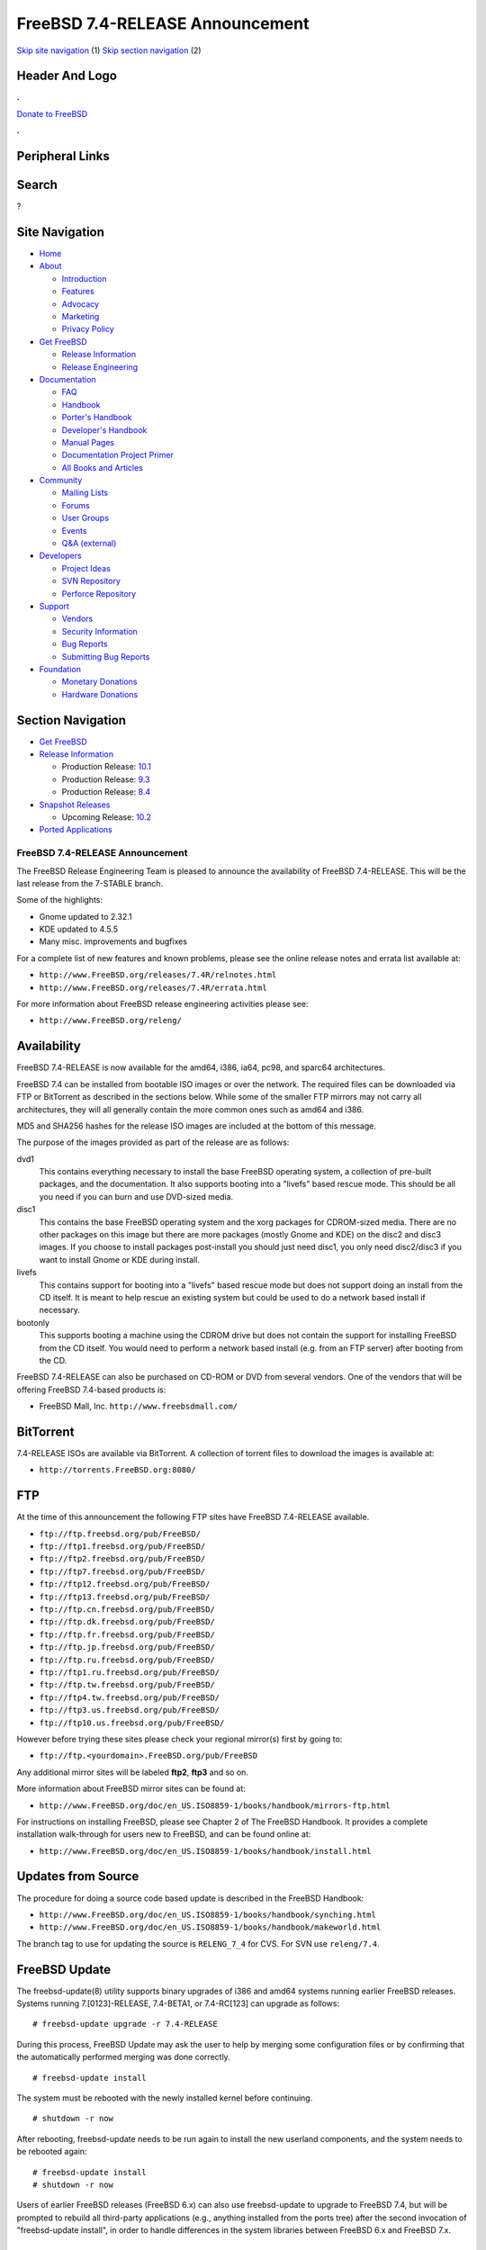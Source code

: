 ================================
FreeBSD 7.4-RELEASE Announcement
================================

.. raw:: html

   <div id="containerwrap">

.. raw:: html

   <div id="container">

`Skip site navigation <#content>`__ (1) `Skip section
navigation <#contentwrap>`__ (2)

.. raw:: html

   <div id="headercontainer">

.. raw:: html

   <div id="header">

Header And Logo
---------------

.. raw:: html

   <div id="headerlogoleft">

|FreeBSD|

.. raw:: html

   </div>

.. raw:: html

   <div id="headerlogoright">

.. raw:: html

   <div class="frontdonateroundbox">

.. raw:: html

   <div class="frontdonatetop">

.. raw:: html

   <div>

**.**

.. raw:: html

   </div>

.. raw:: html

   </div>

.. raw:: html

   <div class="frontdonatecontent">

`Donate to FreeBSD <https://www.FreeBSDFoundation.org/donate/>`__

.. raw:: html

   </div>

.. raw:: html

   <div class="frontdonatebot">

.. raw:: html

   <div>

**.**

.. raw:: html

   </div>

.. raw:: html

   </div>

.. raw:: html

   </div>

Peripheral Links
----------------

.. raw:: html

   <div id="searchnav">

.. raw:: html

   </div>

.. raw:: html

   <div id="search">

Search
------

?

.. raw:: html

   </div>

.. raw:: html

   </div>

.. raw:: html

   </div>

Site Navigation
---------------

.. raw:: html

   <div id="menu">

-  `Home <../../>`__

-  `About <../../about.html>`__

   -  `Introduction <../../projects/newbies.html>`__
   -  `Features <../../features.html>`__
   -  `Advocacy <../../advocacy/>`__
   -  `Marketing <../../marketing/>`__
   -  `Privacy Policy <../../privacy.html>`__

-  `Get FreeBSD <../../where.html>`__

   -  `Release Information <../../releases/>`__
   -  `Release Engineering <../../releng/>`__

-  `Documentation <../../docs.html>`__

   -  `FAQ <../../doc/en_US.ISO8859-1/books/faq/>`__
   -  `Handbook <../../doc/en_US.ISO8859-1/books/handbook/>`__
   -  `Porter's
      Handbook <../../doc/en_US.ISO8859-1/books/porters-handbook>`__
   -  `Developer's
      Handbook <../../doc/en_US.ISO8859-1/books/developers-handbook>`__
   -  `Manual Pages <//www.FreeBSD.org/cgi/man.cgi>`__
   -  `Documentation Project
      Primer <../../doc/en_US.ISO8859-1/books/fdp-primer>`__
   -  `All Books and Articles <../../docs/books.html>`__

-  `Community <../../community.html>`__

   -  `Mailing Lists <../../community/mailinglists.html>`__
   -  `Forums <https://forums.FreeBSD.org>`__
   -  `User Groups <../../usergroups.html>`__
   -  `Events <../../events/events.html>`__
   -  `Q&A
      (external) <http://serverfault.com/questions/tagged/freebsd>`__

-  `Developers <../../projects/index.html>`__

   -  `Project Ideas <https://wiki.FreeBSD.org/IdeasPage>`__
   -  `SVN Repository <https://svnweb.FreeBSD.org>`__
   -  `Perforce Repository <http://p4web.FreeBSD.org>`__

-  `Support <../../support.html>`__

   -  `Vendors <../../commercial/commercial.html>`__
   -  `Security Information <../../security/>`__
   -  `Bug Reports <https://bugs.FreeBSD.org/search/>`__
   -  `Submitting Bug Reports <https://www.FreeBSD.org/support.html>`__

-  `Foundation <https://www.freebsdfoundation.org/>`__

   -  `Monetary Donations <https://www.freebsdfoundation.org/donate/>`__
   -  `Hardware Donations <../../donations/>`__

.. raw:: html

   </div>

.. raw:: html

   </div>

.. raw:: html

   <div id="content">

.. raw:: html

   <div id="sidewrap">

.. raw:: html

   <div id="sidenav">

Section Navigation
------------------

-  `Get FreeBSD <../../where.html>`__
-  `Release Information <../../releases/>`__

   -  Production Release:
      `10.1 <../../releases/10.1R/announce.html>`__
   -  Production Release:
      `9.3 <../../releases/9.3R/announce.html>`__
   -  Production Release:
      `8.4 <../../releases/8.4R/announce.html>`__

-  `Snapshot Releases <../../snapshots/>`__

   -  Upcoming Release:
      `10.2 <../../releases/10.2R/schedule.html>`__

-  `Ported Applications <../../ports/>`__

.. raw:: html

   </div>

.. raw:: html

   </div>

.. raw:: html

   <div id="contentwrap">

FreeBSD 7.4-RELEASE Announcement
================================

The FreeBSD Release Engineering Team is pleased to announce the
availability of FreeBSD 7.4-RELEASE. This will be the last release from
the 7-STABLE branch.

Some of the highlights:

-  Gnome updated to 2.32.1

-  KDE updated to 4.5.5

-  Many misc. improvements and bugfixes

For a complete list of new features and known problems, please see the
online release notes and errata list available at:

-  ``http://www.FreeBSD.org/releases/7.4R/relnotes.html``

-  ``http://www.FreeBSD.org/releases/7.4R/errata.html``

For more information about FreeBSD release engineering activities please
see:

-  ``http://www.FreeBSD.org/releng/``

Availability
------------

FreeBSD 7.4-RELEASE is now available for the amd64, i386, ia64, pc98,
and sparc64 architectures.

FreeBSD 7.4 can be installed from bootable ISO images or over the
network. The required files can be downloaded via FTP or BitTorrent as
described in the sections below. While some of the smaller FTP mirrors
may not carry all architectures, they will all generally contain the
more common ones such as amd64 and i386.

MD5 and SHA256 hashes for the release ISO images are included at the
bottom of this message.

The purpose of the images provided as part of the release are as
follows:

dvd1
    This contains everything necessary to install the base FreeBSD
    operating system, a collection of pre-built packages, and the
    documentation. It also supports booting into a "livefs" based rescue
    mode. This should be all you need if you can burn and use DVD-sized
    media.

disc1
    This contains the base FreeBSD operating system and the xorg
    packages for CDROM-sized media. There are no other packages on this
    image but there are more packages (mostly Gnome and KDE) on the
    disc2 and disc3 images. If you choose to install packages
    post-install you should just need disc1, you only need disc2/disc3
    if you want to install Gnome or KDE during install.

livefs
    This contains support for booting into a "livefs" based rescue mode
    but does not support doing an install from the CD itself. It is
    meant to help rescue an existing system but could be used to do a
    network based install if necessary.

bootonly
    This supports booting a machine using the CDROM drive but does not
    contain the support for installing FreeBSD from the CD itself. You
    would need to perform a network based install (e.g. from an FTP
    server) after booting from the CD.

FreeBSD 7.4-RELEASE can also be purchased on CD-ROM or DVD from several
vendors. One of the vendors that will be offering FreeBSD 7.4-based
products is:

-  FreeBSD Mall, Inc. ``http://www.freebsdmall.com/``

BitTorrent
----------

7.4-RELEASE ISOs are available via BitTorrent. A collection of torrent
files to download the images is available at:

-  ``http://torrents.FreeBSD.org:8080/``

FTP
---

At the time of this announcement the following FTP sites have FreeBSD
7.4-RELEASE available.

-  ``ftp://ftp.freebsd.org/pub/FreeBSD/``
-  ``ftp://ftp1.freebsd.org/pub/FreeBSD/``
-  ``ftp://ftp2.freebsd.org/pub/FreeBSD/``
-  ``ftp://ftp7.freebsd.org/pub/FreeBSD/``
-  ``ftp://ftp12.freebsd.org/pub/FreeBSD/``
-  ``ftp://ftp13.freebsd.org/pub/FreeBSD/``
-  ``ftp://ftp.cn.freebsd.org/pub/FreeBSD/``
-  ``ftp://ftp.dk.freebsd.org/pub/FreeBSD/``
-  ``ftp://ftp.fr.freebsd.org/pub/FreeBSD/``
-  ``ftp://ftp.jp.freebsd.org/pub/FreeBSD/``
-  ``ftp://ftp.ru.freebsd.org/pub/FreeBSD/``
-  ``ftp://ftp1.ru.freebsd.org/pub/FreeBSD/``
-  ``ftp://ftp.tw.freebsd.org/pub/FreeBSD/``
-  ``ftp://ftp4.tw.freebsd.org/pub/FreeBSD/``
-  ``ftp://ftp3.us.freebsd.org/pub/FreeBSD/``
-  ``ftp://ftp10.us.freebsd.org/pub/FreeBSD/``

However before trying these sites please check your regional mirror(s)
first by going to:

-  ``ftp://ftp.<yourdomain>.FreeBSD.org/pub/FreeBSD``

Any additional mirror sites will be labeled **ftp2**, **ftp3** and so
on.

More information about FreeBSD mirror sites can be found at:

-  ``http://www.FreeBSD.org/doc/en_US.ISO8859-1/books/handbook/mirrors-ftp.html``

For instructions on installing FreeBSD, please see Chapter 2 of The
FreeBSD Handbook. It provides a complete installation walk-through for
users new to FreeBSD, and can be found online at:

-  ``http://www.FreeBSD.org/doc/en_US.ISO8859-1/books/handbook/install.html``

Updates from Source
-------------------

The procedure for doing a source code based update is described in the
FreeBSD Handbook:

-  ``http://www.FreeBSD.org/doc/en_US.ISO8859-1/books/handbook/synching.html``

-  ``http://www.FreeBSD.org/doc/en_US.ISO8859-1/books/handbook/makeworld.html``

The branch tag to use for updating the source is ``RELENG_7_4`` for CVS.
For SVN use ``releng/7.4``.

FreeBSD Update
--------------

The freebsd-update(8) utility supports binary upgrades of i386 and amd64
systems running earlier FreeBSD releases. Systems running
7.[0123]-RELEASE, 7.4-BETA1, or 7.4-RC[123] can upgrade as follows:

::

    # freebsd-update upgrade -r 7.4-RELEASE

During this process, FreeBSD Update may ask the user to help by merging
some configuration files or by confirming that the automatically
performed merging was done correctly.

::

    # freebsd-update install

The system must be rebooted with the newly installed kernel before
continuing.

::

    # shutdown -r now

After rebooting, freebsd-update needs to be run again to install the new
userland components, and the system needs to be rebooted again:

::

    # freebsd-update install
    # shutdown -r now

Users of earlier FreeBSD releases (FreeBSD 6.x) can also use
freebsd-update to upgrade to FreeBSD 7.4, but will be prompted to
rebuild all third-party applications (e.g., anything installed from the
ports tree) after the second invocation of "freebsd-update install", in
order to handle differences in the system libraries between FreeBSD 6.x
and FreeBSD 7.x.

Support
-------

The FreeBSD Security Team currently plans to support FreeBSD 7.4 until
February 28th 2013. Users of FreeBSD 7.3 are strongly encouraged to
upgrade to either FreeBSD 7.4 or FreeBSD 8.X before the FreeBSD 7.3 End
of Life on March 31st 2012. Also note support for FreeBSD 7.1 ends
February 28th, 2011. For more information on the Security Team and their
support of the various FreeBSD branches see:

-  ``http://www.FreeBSD.org/security/``

Acknowledgments
---------------

Many companies donated equipment, network access, or man-hours to
support the release engineering activities for FreeBSD 7.4 including The
FreeBSD Foundation, Hewlett-Packard, Yahoo!, NetApp, Internet Systems
Consortium, and Sentex Communications.

The release engineering team for 7.4-RELEASE includes:

+--------------------------------------------------------------------+----------------------------------------------------------------------------------------+
| Ken?Smith?<kensmith@FreeBSD.org\ >                                 | Release Engineering, amd64, i386, sparc64 Release Building, Mirror Site Coordination   |
+--------------------------------------------------------------------+----------------------------------------------------------------------------------------+
| Robert?Watson?<rwatson@FreeBSD.org\ >                              | Release Engineering, Security                                                          |
+--------------------------------------------------------------------+----------------------------------------------------------------------------------------+
| Konstantin?Belousov?<kib@FreeBSD.org\ >                            | Release Engineering                                                                    |
+--------------------------------------------------------------------+----------------------------------------------------------------------------------------+
| Marc?Fonvieille?<blackend@FreeBSD.org\ >                           | Release Engineering, Documentation                                                     |
+--------------------------------------------------------------------+----------------------------------------------------------------------------------------+
| Josh?Paetzel?<jpaetzel@FreeBSD.org\ >                              | Release Engineering                                                                    |
+--------------------------------------------------------------------+----------------------------------------------------------------------------------------+
| Hiroki?Sato?<hrs@FreeBSD.org\ >                                    | Release Engineering, Documentation                                                     |
+--------------------------------------------------------------------+----------------------------------------------------------------------------------------+
| Bjoern?Zeeb?<bz@FreeBSD.org\ >                                     | Release Engineering                                                                    |
+--------------------------------------------------------------------+----------------------------------------------------------------------------------------+
| Marcel?Moolenaar?<`marcel@FreeBSD.org <marcel@FreeBSD.org>`__\ >   | ia64, powerpc Release Building                                                         |
+--------------------------------------------------------------------+----------------------------------------------------------------------------------------+
| Takahashi?Yoshihiro?<nyan@FreeBSD.org\ >                           | PC98 Release Building                                                                  |
+--------------------------------------------------------------------+----------------------------------------------------------------------------------------+
| Joe?Marcus?Clarke?<marcus@FreeBSD.org\ >                           | Package Building                                                                       |
+--------------------------------------------------------------------+----------------------------------------------------------------------------------------+
| Erwin?Lansing?<erwin@FreeBSD.org\ >                                | Package Building                                                                       |
+--------------------------------------------------------------------+----------------------------------------------------------------------------------------+
| Mark?Linimon?<linimon@FreeBSD.org\ >                               | Package Building                                                                       |
+--------------------------------------------------------------------+----------------------------------------------------------------------------------------+
| Pav?Lucistnik?<pav@FreeBSD.org\ >                                  | Package Building                                                                       |
+--------------------------------------------------------------------+----------------------------------------------------------------------------------------+
| Ion-Mihai?Tetcu?<itetcu@FreeBSD.org\ >                             | Package Building                                                                       |
+--------------------------------------------------------------------+----------------------------------------------------------------------------------------+
| Martin?Wilke?<miwi@FreeBSD.org\ >                                  | Package Building                                                                       |
+--------------------------------------------------------------------+----------------------------------------------------------------------------------------+
| Colin?Percival?<cperciva@FreeBSD.org\ >                            | Security Officer                                                                       |
+--------------------------------------------------------------------+----------------------------------------------------------------------------------------+

Trademark
---------

FreeBSD is a registered trademark of The FreeBSD Foundation.

ISO Image Checksums
-------------------

::

    MD5 (FreeBSD-7.4-RELEASE-amd64-bootonly.iso) = d63b110b10e99520258609f3d28bf0b0
    MD5 (FreeBSD-7.4-RELEASE-amd64-disc1.iso) = ea00c6902424af499360e19339656601
    MD5 (FreeBSD-7.4-RELEASE-amd64-disc2.iso) = 023fe1aec66972f43cda98b97a3c9117
    MD5 (FreeBSD-7.4-RELEASE-amd64-disc3.iso) = 0d7017e106a4ea51cbbc1d7ec5dcd6f8
    MD5 (FreeBSD-7.4-RELEASE-amd64-docs.iso) = bafb94c26d48ed5d2c4f8923b0003b43
    MD5 (FreeBSD-7.4-RELEASE-amd64-dvd1.iso) = fe454e503b9aeab68cff5d8f56ffa73c
    MD5 (FreeBSD-7.4-RELEASE-amd64-livefs.iso) = b8da626af31016c3b860fd093b562ecf
    MD5 (FreeBSD-7.4-RELEASE-amd64-dvd1.iso.gz) = e195b51e86f207d14d12bff9c5de81c6

::

    MD5 (FreeBSD-7.4-RELEASE-i386-bootonly.iso) = 30165c3342ef3508b535313f32a2d0b4
    MD5 (FreeBSD-7.4-RELEASE-i386-disc1.iso) = 746d6908bdac5f96ba3002ae1627aa4c
    MD5 (FreeBSD-7.4-RELEASE-i386-disc2.iso) = c0dbb71dec89341635714d861cca66cf
    MD5 (FreeBSD-7.4-RELEASE-i386-disc3.iso) = 9ad3cfeae844d6db7c385fd743027cb7
    MD5 (FreeBSD-7.4-RELEASE-i386-docs.iso) = a2709e830ee3cc2d12d735750e72ad79
    MD5 (FreeBSD-7.4-RELEASE-i386-dvd1.iso) = 105fc5e9bf7ff0d1eb3ab8f6003ae51f
    MD5 (FreeBSD-7.4-RELEASE-i386-livefs.iso) = 4bd1dea8735dba4347aaac04f7009fc1
    MD5 (FreeBSD-7.4-RELEASE-i386-dvd1.iso.gz) = f3d05347a929e988063bdd176d761734

::

    MD5 (FreeBSD-7.4-RELEASE-pc98-bootonly.iso) = 0901c7c2b10af1f019da231ec57c1baf
    MD5 (FreeBSD-7.4-RELEASE-pc98-disc1.iso) = 90f9e2d1a95e4475cae021607d7d7a0e
    MD5 (FreeBSD-7.4-RELEASE-pc98-livefs.iso) = 2159dd1f7c991e0d2c39e481b7ed128d

::

    MD5 (FreeBSD-7.4-RELEASE-sparc64-bootonly.iso) = 090ff3bf77bb4a8e5c8aac022f41987c
    MD5 (FreeBSD-7.4-RELEASE-sparc64-disc1.iso) = 09bf9f7d7ff62050dc3ea8addc028453
    MD5 (FreeBSD-7.4-RELEASE-sparc64-disc2.iso) = c6db8de5536af23bf5d8a63347261dae
    MD5 (FreeBSD-7.4-RELEASE-sparc64-disc3.iso) = ebcc690de2b0dcbc9d530dcd71943db3
    MD5 (FreeBSD-7.4-RELEASE-sparc64-docs.iso) = 093865a606b4c9e583b82321cb1f5dca

::

    SHA256 (FreeBSD-7.4-RELEASE-amd64-bootonly.iso) = 71c7a0fb224a435a2d482b783af80ff478973a52aaa9e398b77903bf14d6e425
    SHA256 (FreeBSD-7.4-RELEASE-amd64-disc1.iso) = c6d560a010808929570818c6e5947ff4e488085de690dd2d8489d393cf59ddd2
    SHA256 (FreeBSD-7.4-RELEASE-amd64-disc2.iso) = 9f51f6ee4636a9c0f12116539dad2e49c610e113b44cc01790b7167db5ad9500
    SHA256 (FreeBSD-7.4-RELEASE-amd64-disc3.iso) = d80ec0f695312658d2dac7c47ae2bb16a6f68661146b9b7a80fc2a49601e2097
    SHA256 (FreeBSD-7.4-RELEASE-amd64-docs.iso) = 6bdf555fb4a5882af65fea9f418d16cebc2443d72ed9a0af406d714170bf689a
    SHA256 (FreeBSD-7.4-RELEASE-amd64-dvd1.iso) = fcb7f2b97d67b08c4a72144c2d6428442417b671e367c3960b4bd0f27d006388
    SHA256 (FreeBSD-7.4-RELEASE-amd64-livefs.iso) = 7461a584b93fffbc9ca3f363e63913d2eaed2be3c947cb5366fc2f4bc5165e50
    SHA256 (FreeBSD-7.4-RELEASE-amd64-dvd1.iso.gz) = 5b81738635a997b5cd73b92131e2dd1c492a0cd1b7cd95330d75f7a2bada9097

::

    SHA256 (FreeBSD-7.4-RELEASE-i386-bootonly.iso) = 015cbe8fd94d7af971030ff3d9570b4e2a76941b8d9b9c9baba34451dd6e2a65
    SHA256 (FreeBSD-7.4-RELEASE-i386-disc1.iso) = 3a4437fbd10a516f365d169457f9413fe1e8cbc28792935edd83145bd4d20f9d
    SHA256 (FreeBSD-7.4-RELEASE-i386-disc2.iso) = d919293fe6e7fef5e30290f6d5814235f2c1ea8ac7080da8608d84e51da7dbca
    SHA256 (FreeBSD-7.4-RELEASE-i386-disc3.iso) = d69e755ae01bb82efc29b4aaa7f144690a5491506975548666791752662486cb
    SHA256 (FreeBSD-7.4-RELEASE-i386-docs.iso) = 743f5bd8f7e3ee065bf44821eaa026e9ac741c1e8ed1ad0ef4b93cf7d7aa5507
    SHA256 (FreeBSD-7.4-RELEASE-i386-dvd1.iso) = 2511f0f26acc184ec433a6729b54018c6582cf184ca5255cef6884dd2323cfbd
    SHA256 (FreeBSD-7.4-RELEASE-i386-livefs.iso) = b2fc72d782fc2c04afa6fa2ba76197b625436b11e77e18410c11023f68d1f2bd
    SHA256 (FreeBSD-7.4-RELEASE-i386-dvd1.iso.gz) = edfc816c589864d67b4e10500252789e44473cbd79775b8caf35cfa5ec488908

::

    SHA256 (FreeBSD-7.4-RELEASE-pc98-bootonly.iso) = 7420b7155d9e2c479cb18d6743a37f8f778027b400ecd7ac57f113c4f10af340
    SHA256 (FreeBSD-7.4-RELEASE-pc98-disc1.iso) = 9f6ceb3fc95b7c19ff1813ce4c27624f1c168373b02b8970d316c92e396fbb8f
    SHA256 (FreeBSD-7.4-RELEASE-pc98-livefs.iso) = ecd0996a62e7486614987037c47882729ef9c2a2b8b85b39064acfde840a060a

::

    SHA256 (FreeBSD-7.4-RELEASE-sparc64-bootonly.iso) = 0b7c2b29b99a5f39a8702717f7ae62b5dccd16457f208d954d0b99c30296332c
    SHA256 (FreeBSD-7.4-RELEASE-sparc64-disc1.iso) = 984ae17ec236bbaf0af2954fedda9054607a016c8a0e494930f37bf1c842109f
    SHA256 (FreeBSD-7.4-RELEASE-sparc64-disc2.iso) = 4ec37668a8732c77eef91f865da95d8f751784efee6fc3c7222d4a0810f557a6
    SHA256 (FreeBSD-7.4-RELEASE-sparc64-disc3.iso) = 987c44323e9c8e91adca0e5fdbf37cea46a835ff84f6d4bc13f36bd6202ad3c8
    SHA256 (FreeBSD-7.4-RELEASE-sparc64-docs.iso) = 6f21ca0637727a372234f7e57314cf532aabb78b9352c6a9de3867793318682e

.. raw:: html

   </div>

.. raw:: html

   </div>

.. raw:: html

   <div id="footer">

`Site Map <../../search/index-site.html>`__ \| `Legal
Notices <../../copyright/>`__ \| ? 1995–2015 The FreeBSD Project. All
rights reserved.

.. raw:: html

   </div>

.. raw:: html

   </div>

.. raw:: html

   </div>

.. |FreeBSD| image:: ../../layout/images/logo-red.png
   :target: ../..
